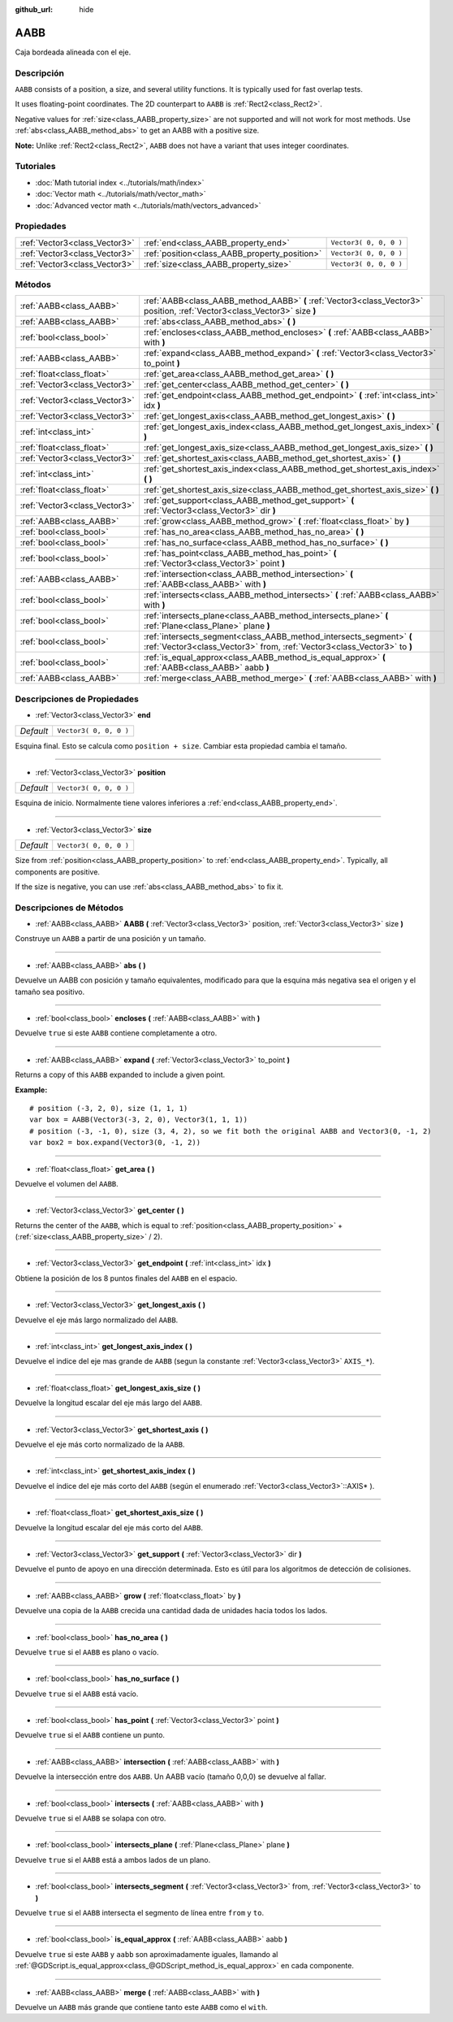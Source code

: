 :github_url: hide

.. Generated automatically by doc/tools/make_rst.py in Godot's source tree.
.. DO NOT EDIT THIS FILE, but the AABB.xml source instead.
.. The source is found in doc/classes or modules/<name>/doc_classes.

.. _class_AABB:

AABB
====

Caja bordeada alineada con el eje.

Descripción
----------------------

``AABB`` consists of a position, a size, and several utility functions. It is typically used for fast overlap tests.

It uses floating-point coordinates. The 2D counterpart to ``AABB`` is :ref:`Rect2<class_Rect2>`.

Negative values for :ref:`size<class_AABB_property_size>` are not supported and will not work for most methods. Use :ref:`abs<class_AABB_method_abs>` to get an AABB with a positive size.

\ **Note:** Unlike :ref:`Rect2<class_Rect2>`, ``AABB`` does not have a variant that uses integer coordinates.

Tutoriales
--------------------

- :doc:`Math tutorial index <../tutorials/math/index>`

- :doc:`Vector math <../tutorials/math/vector_math>`

- :doc:`Advanced vector math <../tutorials/math/vectors_advanced>`

Propiedades
----------------------

+-------------------------------+-----------------------------------------------+------------------------+
| :ref:`Vector3<class_Vector3>` | :ref:`end<class_AABB_property_end>`           | ``Vector3( 0, 0, 0 )`` |
+-------------------------------+-----------------------------------------------+------------------------+
| :ref:`Vector3<class_Vector3>` | :ref:`position<class_AABB_property_position>` | ``Vector3( 0, 0, 0 )`` |
+-------------------------------+-----------------------------------------------+------------------------+
| :ref:`Vector3<class_Vector3>` | :ref:`size<class_AABB_property_size>`         | ``Vector3( 0, 0, 0 )`` |
+-------------------------------+-----------------------------------------------+------------------------+

Métodos
--------------

+-------------------------------+--------------------------------------------------------------------------------------------------------------------------------------------------+
| :ref:`AABB<class_AABB>`       | :ref:`AABB<class_AABB_method_AABB>` **(** :ref:`Vector3<class_Vector3>` position, :ref:`Vector3<class_Vector3>` size **)**                       |
+-------------------------------+--------------------------------------------------------------------------------------------------------------------------------------------------+
| :ref:`AABB<class_AABB>`       | :ref:`abs<class_AABB_method_abs>` **(** **)**                                                                                                    |
+-------------------------------+--------------------------------------------------------------------------------------------------------------------------------------------------+
| :ref:`bool<class_bool>`       | :ref:`encloses<class_AABB_method_encloses>` **(** :ref:`AABB<class_AABB>` with **)**                                                             |
+-------------------------------+--------------------------------------------------------------------------------------------------------------------------------------------------+
| :ref:`AABB<class_AABB>`       | :ref:`expand<class_AABB_method_expand>` **(** :ref:`Vector3<class_Vector3>` to_point **)**                                                       |
+-------------------------------+--------------------------------------------------------------------------------------------------------------------------------------------------+
| :ref:`float<class_float>`     | :ref:`get_area<class_AABB_method_get_area>` **(** **)**                                                                                          |
+-------------------------------+--------------------------------------------------------------------------------------------------------------------------------------------------+
| :ref:`Vector3<class_Vector3>` | :ref:`get_center<class_AABB_method_get_center>` **(** **)**                                                                                      |
+-------------------------------+--------------------------------------------------------------------------------------------------------------------------------------------------+
| :ref:`Vector3<class_Vector3>` | :ref:`get_endpoint<class_AABB_method_get_endpoint>` **(** :ref:`int<class_int>` idx **)**                                                        |
+-------------------------------+--------------------------------------------------------------------------------------------------------------------------------------------------+
| :ref:`Vector3<class_Vector3>` | :ref:`get_longest_axis<class_AABB_method_get_longest_axis>` **(** **)**                                                                          |
+-------------------------------+--------------------------------------------------------------------------------------------------------------------------------------------------+
| :ref:`int<class_int>`         | :ref:`get_longest_axis_index<class_AABB_method_get_longest_axis_index>` **(** **)**                                                              |
+-------------------------------+--------------------------------------------------------------------------------------------------------------------------------------------------+
| :ref:`float<class_float>`     | :ref:`get_longest_axis_size<class_AABB_method_get_longest_axis_size>` **(** **)**                                                                |
+-------------------------------+--------------------------------------------------------------------------------------------------------------------------------------------------+
| :ref:`Vector3<class_Vector3>` | :ref:`get_shortest_axis<class_AABB_method_get_shortest_axis>` **(** **)**                                                                        |
+-------------------------------+--------------------------------------------------------------------------------------------------------------------------------------------------+
| :ref:`int<class_int>`         | :ref:`get_shortest_axis_index<class_AABB_method_get_shortest_axis_index>` **(** **)**                                                            |
+-------------------------------+--------------------------------------------------------------------------------------------------------------------------------------------------+
| :ref:`float<class_float>`     | :ref:`get_shortest_axis_size<class_AABB_method_get_shortest_axis_size>` **(** **)**                                                              |
+-------------------------------+--------------------------------------------------------------------------------------------------------------------------------------------------+
| :ref:`Vector3<class_Vector3>` | :ref:`get_support<class_AABB_method_get_support>` **(** :ref:`Vector3<class_Vector3>` dir **)**                                                  |
+-------------------------------+--------------------------------------------------------------------------------------------------------------------------------------------------+
| :ref:`AABB<class_AABB>`       | :ref:`grow<class_AABB_method_grow>` **(** :ref:`float<class_float>` by **)**                                                                     |
+-------------------------------+--------------------------------------------------------------------------------------------------------------------------------------------------+
| :ref:`bool<class_bool>`       | :ref:`has_no_area<class_AABB_method_has_no_area>` **(** **)**                                                                                    |
+-------------------------------+--------------------------------------------------------------------------------------------------------------------------------------------------+
| :ref:`bool<class_bool>`       | :ref:`has_no_surface<class_AABB_method_has_no_surface>` **(** **)**                                                                              |
+-------------------------------+--------------------------------------------------------------------------------------------------------------------------------------------------+
| :ref:`bool<class_bool>`       | :ref:`has_point<class_AABB_method_has_point>` **(** :ref:`Vector3<class_Vector3>` point **)**                                                    |
+-------------------------------+--------------------------------------------------------------------------------------------------------------------------------------------------+
| :ref:`AABB<class_AABB>`       | :ref:`intersection<class_AABB_method_intersection>` **(** :ref:`AABB<class_AABB>` with **)**                                                     |
+-------------------------------+--------------------------------------------------------------------------------------------------------------------------------------------------+
| :ref:`bool<class_bool>`       | :ref:`intersects<class_AABB_method_intersects>` **(** :ref:`AABB<class_AABB>` with **)**                                                         |
+-------------------------------+--------------------------------------------------------------------------------------------------------------------------------------------------+
| :ref:`bool<class_bool>`       | :ref:`intersects_plane<class_AABB_method_intersects_plane>` **(** :ref:`Plane<class_Plane>` plane **)**                                          |
+-------------------------------+--------------------------------------------------------------------------------------------------------------------------------------------------+
| :ref:`bool<class_bool>`       | :ref:`intersects_segment<class_AABB_method_intersects_segment>` **(** :ref:`Vector3<class_Vector3>` from, :ref:`Vector3<class_Vector3>` to **)** |
+-------------------------------+--------------------------------------------------------------------------------------------------------------------------------------------------+
| :ref:`bool<class_bool>`       | :ref:`is_equal_approx<class_AABB_method_is_equal_approx>` **(** :ref:`AABB<class_AABB>` aabb **)**                                               |
+-------------------------------+--------------------------------------------------------------------------------------------------------------------------------------------------+
| :ref:`AABB<class_AABB>`       | :ref:`merge<class_AABB_method_merge>` **(** :ref:`AABB<class_AABB>` with **)**                                                                   |
+-------------------------------+--------------------------------------------------------------------------------------------------------------------------------------------------+

Descripciones de Propiedades
--------------------------------------------------------

.. _class_AABB_property_end:

- :ref:`Vector3<class_Vector3>` **end**

+-----------+------------------------+
| *Default* | ``Vector3( 0, 0, 0 )`` |
+-----------+------------------------+

Esquina final. Esto se calcula como ``position + size``. Cambiar esta propiedad cambia el tamaño.

----

.. _class_AABB_property_position:

- :ref:`Vector3<class_Vector3>` **position**

+-----------+------------------------+
| *Default* | ``Vector3( 0, 0, 0 )`` |
+-----------+------------------------+

Esquina de inicio. Normalmente tiene valores inferiores a :ref:`end<class_AABB_property_end>`.

----

.. _class_AABB_property_size:

- :ref:`Vector3<class_Vector3>` **size**

+-----------+------------------------+
| *Default* | ``Vector3( 0, 0, 0 )`` |
+-----------+------------------------+

Size from :ref:`position<class_AABB_property_position>` to :ref:`end<class_AABB_property_end>`. Typically, all components are positive.

If the size is negative, you can use :ref:`abs<class_AABB_method_abs>` to fix it.

Descripciones de Métodos
------------------------------------------------

.. _class_AABB_method_AABB:

- :ref:`AABB<class_AABB>` **AABB** **(** :ref:`Vector3<class_Vector3>` position, :ref:`Vector3<class_Vector3>` size **)**

Construye un ``AABB`` a partir de una posición y un tamaño.

----

.. _class_AABB_method_abs:

- :ref:`AABB<class_AABB>` **abs** **(** **)**

Devuelve un AABB con posición y tamaño equivalentes, modificado para que la esquina más negativa sea el origen y el tamaño sea positivo.

----

.. _class_AABB_method_encloses:

- :ref:`bool<class_bool>` **encloses** **(** :ref:`AABB<class_AABB>` with **)**

Devuelve ``true`` si este ``AABB`` contiene completamente a otro.

----

.. _class_AABB_method_expand:

- :ref:`AABB<class_AABB>` **expand** **(** :ref:`Vector3<class_Vector3>` to_point **)**

Returns a copy of this ``AABB`` expanded to include a given point.

\ **Example:**\ 

::

    # position (-3, 2, 0), size (1, 1, 1)
    var box = AABB(Vector3(-3, 2, 0), Vector3(1, 1, 1))
    # position (-3, -1, 0), size (3, 4, 2), so we fit both the original AABB and Vector3(0, -1, 2)
    var box2 = box.expand(Vector3(0, -1, 2))

----

.. _class_AABB_method_get_area:

- :ref:`float<class_float>` **get_area** **(** **)**

Devuelve el volumen del ``AABB``.

----

.. _class_AABB_method_get_center:

- :ref:`Vector3<class_Vector3>` **get_center** **(** **)**

Returns the center of the ``AABB``, which is equal to :ref:`position<class_AABB_property_position>` + (:ref:`size<class_AABB_property_size>` / 2).

----

.. _class_AABB_method_get_endpoint:

- :ref:`Vector3<class_Vector3>` **get_endpoint** **(** :ref:`int<class_int>` idx **)**

Obtiene la posición de los 8 puntos finales del ``AABB`` en el espacio.

----

.. _class_AABB_method_get_longest_axis:

- :ref:`Vector3<class_Vector3>` **get_longest_axis** **(** **)**

Devuelve el eje más largo normalizado del ``AABB``.

----

.. _class_AABB_method_get_longest_axis_index:

- :ref:`int<class_int>` **get_longest_axis_index** **(** **)**

Devuelve el indice del eje mas grande de ``AABB`` (segun la constante :ref:`Vector3<class_Vector3>` ``AXIS_*``).

----

.. _class_AABB_method_get_longest_axis_size:

- :ref:`float<class_float>` **get_longest_axis_size** **(** **)**

Devuelve la longitud escalar del eje más largo del ``AABB``.

----

.. _class_AABB_method_get_shortest_axis:

- :ref:`Vector3<class_Vector3>` **get_shortest_axis** **(** **)**

Devuelve el eje más corto normalizado de la ``AABB``.

----

.. _class_AABB_method_get_shortest_axis_index:

- :ref:`int<class_int>` **get_shortest_axis_index** **(** **)**

Devuelve el índice del eje más corto del ``AABB`` (según el enumerado :ref:`Vector3<class_Vector3>`::AXIS\* ).

----

.. _class_AABB_method_get_shortest_axis_size:

- :ref:`float<class_float>` **get_shortest_axis_size** **(** **)**

Devuelve la longitud escalar del eje más corto del ``AABB``.

----

.. _class_AABB_method_get_support:

- :ref:`Vector3<class_Vector3>` **get_support** **(** :ref:`Vector3<class_Vector3>` dir **)**

Devuelve el punto de apoyo en una dirección determinada. Esto es útil para los algoritmos de detección de colisiones.

----

.. _class_AABB_method_grow:

- :ref:`AABB<class_AABB>` **grow** **(** :ref:`float<class_float>` by **)**

Devuelve una copia de la ``AABB`` crecida una cantidad dada de unidades hacia todos los lados.

----

.. _class_AABB_method_has_no_area:

- :ref:`bool<class_bool>` **has_no_area** **(** **)**

Devuelve ``true`` si el ``AABB`` es plano o vacío.

----

.. _class_AABB_method_has_no_surface:

- :ref:`bool<class_bool>` **has_no_surface** **(** **)**

Devuelve ``true`` si el ``AABB`` está vacío.

----

.. _class_AABB_method_has_point:

- :ref:`bool<class_bool>` **has_point** **(** :ref:`Vector3<class_Vector3>` point **)**

Devuelve ``true`` si el ``AABB`` contiene un punto.

----

.. _class_AABB_method_intersection:

- :ref:`AABB<class_AABB>` **intersection** **(** :ref:`AABB<class_AABB>` with **)**

Devuelve la intersección entre dos ``AABB``. Un AABB vacío (tamaño 0,0,0) se devuelve al fallar.

----

.. _class_AABB_method_intersects:

- :ref:`bool<class_bool>` **intersects** **(** :ref:`AABB<class_AABB>` with **)**

Devuelve ``true`` si el ``AABB`` se solapa con otro.

----

.. _class_AABB_method_intersects_plane:

- :ref:`bool<class_bool>` **intersects_plane** **(** :ref:`Plane<class_Plane>` plane **)**

Devuelve ``true`` si el ``AABB`` está a ambos lados de un plano.

----

.. _class_AABB_method_intersects_segment:

- :ref:`bool<class_bool>` **intersects_segment** **(** :ref:`Vector3<class_Vector3>` from, :ref:`Vector3<class_Vector3>` to **)**

Devuelve ``true`` si el ``AABB`` intersecta el segmento de línea entre ``from`` y ``to``.

----

.. _class_AABB_method_is_equal_approx:

- :ref:`bool<class_bool>` **is_equal_approx** **(** :ref:`AABB<class_AABB>` aabb **)**

Devuelve ``true`` si este ``AABB`` y ``aabb`` son aproximadamente iguales, llamando al :ref:`@GDScript.is_equal_approx<class_@GDScript_method_is_equal_approx>` en cada componente.

----

.. _class_AABB_method_merge:

- :ref:`AABB<class_AABB>` **merge** **(** :ref:`AABB<class_AABB>` with **)**

Devuelve un ``AABB`` más grande que contiene tanto este ``AABB`` como el ``with``.

.. |virtual| replace:: :abbr:`virtual (This method should typically be overridden by the user to have any effect.)`
.. |const| replace:: :abbr:`const (This method has no side effects. It doesn't modify any of the instance's member variables.)`
.. |vararg| replace:: :abbr:`vararg (This method accepts any number of arguments after the ones described here.)`
